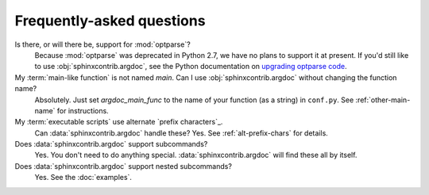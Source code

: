 Frequently-asked questions
==========================

Is there, or will there be, support for :mod:`optparse`?
    Because :mod:`optparse` was deprecated in Python 2.7, we have no plans
    to support it at present. If you'd still like to use :obj:`sphinxcontrib.argdoc`,
    see the Python documentation on
    `upgrading optparse code <http://docs.python.org/2.7/library/argparse.html#upgrading-optparse-codeimport warnings>`_.

My :term:`main-like function` is not named `main`. Can I use :obj:`sphinxcontrib.argdoc` without changing the function name?
    Absolutely. Just set `argdoc_main_func` to the name of your function
    (as a string) in ``conf.py``. See :ref:`other-main-name` for instructions.

My :term:`executable scripts` use alternate `prefix characters`_.
    Can :data:`sphinxcontrib.argdoc` handle these? Yes. See :ref:`alt-prefix-chars` for details.

Does :data:`sphinxcontrib.argdoc` support subcommands?
    Yes. You don't need to do anything special. :data:`sphinxcontrib.argdoc`
    will find these all by itself.

Does :data:`sphinxcontrib.argdoc` support nested subcommands?
    Yes. See the :doc:`examples`.
